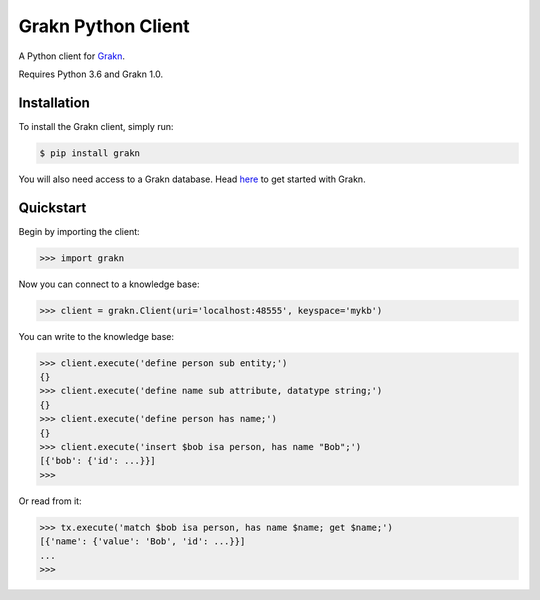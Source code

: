 Grakn Python Client
===================

A Python client for `Grakn <http://grakn.ai>`_.

Requires Python 3.6 and Grakn 1.0.

Installation
------------

To install the Grakn client, simply run:

.. code-block:: bash

    $ pip install grakn

You will also need access to a Grakn database.
Head `here <https://grakn.ai/pages/documentation/get-started/setup-guide.html>`_ to get started with Grakn.

Quickstart
----------

Begin by importing the client:

.. code-block:: python

    >>> import grakn

Now you can connect to a knowledge base:

.. code-block:: python

    >>> client = grakn.Client(uri='localhost:48555', keyspace='mykb')

You can write to the knowledge base:

.. code-block:: python

    
    >>> client.execute('define person sub entity;')
    {}
    >>> client.execute('define name sub attribute, datatype string;')
    {}
    >>> client.execute('define person has name;')
    {}
    >>> client.execute('insert $bob isa person, has name "Bob";')
    [{'bob': {'id': ...}}]
    >>>

.. TODO: update this output when insert query output changes

Or read from it:

.. code-block:: python

    >>> tx.execute('match $bob isa person, has name $name; get $name;')
    [{'name': {'value': 'Bob', 'id': ...}}]
    ...
    >>>

.. TODO: reference docs

